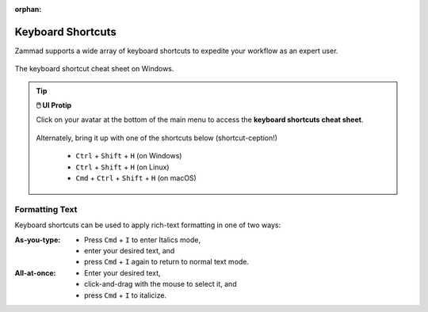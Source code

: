 :orphan:

Keyboard Shortcuts
==================

Zammad supports a wide array of keyboard shortcuts to expedite your workflow as an expert user.

.. figure:: /images/advanced/keyboard-shortcuts.png
   :alt: Keyboard shortcut cheat sheet
   :align: center
   :scale: 50%

   The keyboard shortcut cheat sheet on Windows.

.. tip:: **🖱️ UI Protip**

   Click on your avatar at the bottom of the main menu to access the **keyboard
   shortcuts cheat sheet**.
 
   .. figure:: /images/extras/profile-and-settings.jpg
      :alt: User submenu
      :align: center
      :scale: 50%
 
   Alternately, bring it up with one of the shortcuts below
   (shortcut-ception!)
 
      * ``Ctrl`` + ``Shift`` + ``H`` (on Windows)
      * ``Ctrl`` + ``Shift`` + ``H`` (on Linux)
      * ``Cmd`` + ``Ctrl`` + ``Shift`` + ``H`` (on macOS)

Formatting Text
---------------

Keyboard shortcuts can be used to apply rich-text formatting in one of two ways:

:As-you-type:

   * Press ``Cmd`` + ``I`` to enter Italics mode,
   * enter your desired text, and
   * press ``Cmd`` + ``I`` again to return to normal text mode.

:All-at-once:

   * Enter your desired text,
   * click-and-drag with the mouse to select it, and
   * press ``Cmd`` + ``I`` to italicize.
